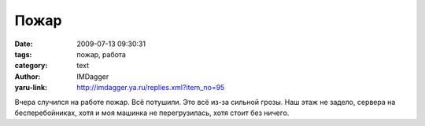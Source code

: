 Пожар
=====
:date: 2009-07-13 09:30:31
:tags: пожар, работа
:category: text
:author: IMDagger
:yaru-link: http://imdagger.ya.ru/replies.xml?item_no=95

Вчера случился на работе пожар. Всё потушили. Это всё из-за сильной
грозы. Наш этаж не задело, сервера на бесперебойниках, хотя и моя
машинка не перегрузилась, хотя стоит без ничего.
